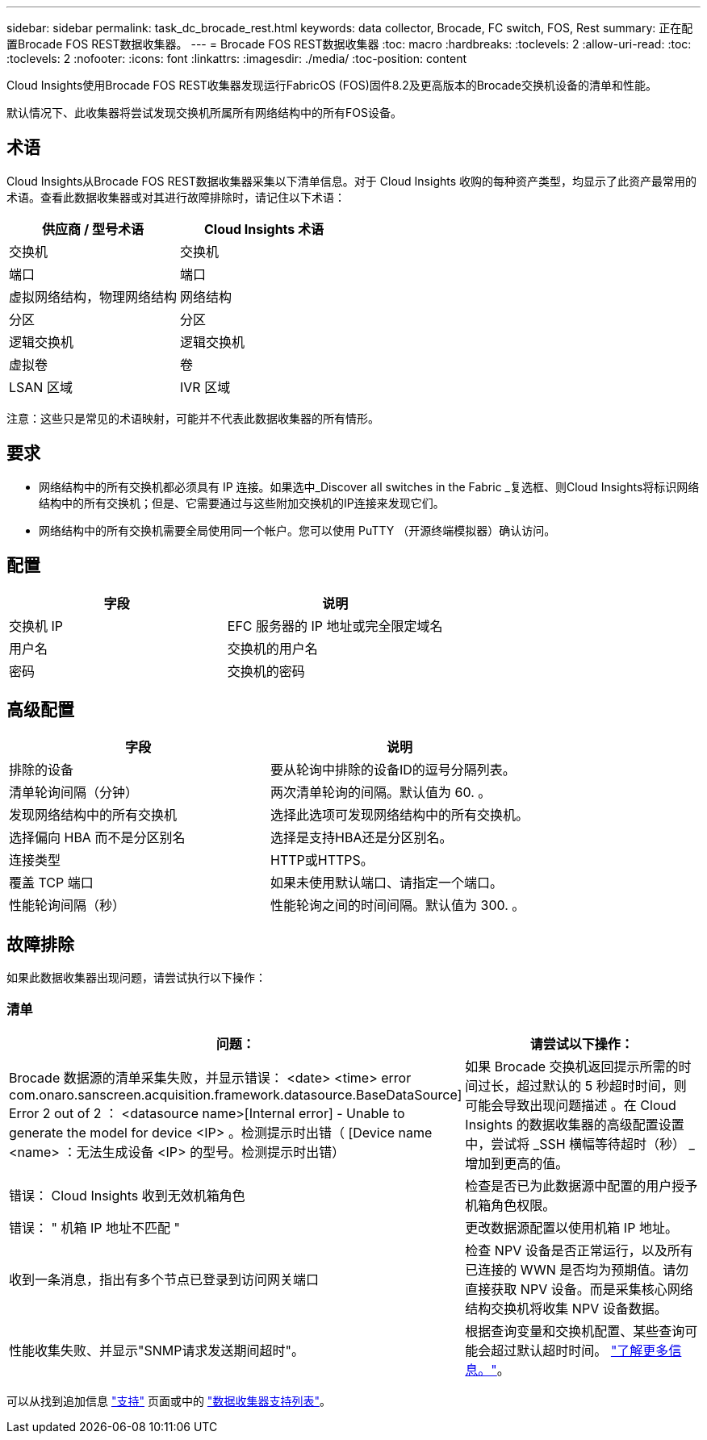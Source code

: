 ---
sidebar: sidebar 
permalink: task_dc_brocade_rest.html 
keywords: data collector, Brocade, FC switch, FOS, Rest 
summary: 正在配置Brocade FOS REST数据收集器。 
---
= Brocade FOS REST数据收集器
:toc: macro
:hardbreaks:
:toclevels: 2
:allow-uri-read: 
:toc: 
:toclevels: 2
:nofooter: 
:icons: font
:linkattrs: 
:imagesdir: ./media/
:toc-position: content


[role="lead"]
Cloud Insights使用Brocade FOS REST收集器发现运行FabricOS (FOS)固件8.2及更高版本的Brocade交换机设备的清单和性能。

默认情况下、此收集器将尝试发现交换机所属所有网络结构中的所有FOS设备。



== 术语

Cloud Insights从Brocade FOS REST数据收集器采集以下清单信息。对于 Cloud Insights 收购的每种资产类型，均显示了此资产最常用的术语。查看此数据收集器或对其进行故障排除时，请记住以下术语：

[cols="2*"]
|===
| 供应商 / 型号术语 | Cloud Insights 术语 


| 交换机 | 交换机 


| 端口 | 端口 


| 虚拟网络结构，物理网络结构 | 网络结构 


| 分区 | 分区 


| 逻辑交换机 | 逻辑交换机 


| 虚拟卷 | 卷 


| LSAN 区域 | IVR 区域 
|===
注意：这些只是常见的术语映射，可能并不代表此数据收集器的所有情形。



== 要求

* 网络结构中的所有交换机都必须具有 IP 连接。如果选中_Discover all switches in the Fabric _复选框、则Cloud Insights将标识网络结构中的所有交换机；但是、它需要通过与这些附加交换机的IP连接来发现它们。
* 网络结构中的所有交换机需要全局使用同一个帐户。您可以使用 PuTTY （开源终端模拟器）确认访问。




== 配置

[cols="2*"]
|===
| 字段 | 说明 


| 交换机 IP | EFC 服务器的 IP 地址或完全限定域名 


| 用户名 | 交换机的用户名 


| 密码 | 交换机的密码 
|===


== 高级配置

[cols="2*"]
|===
| 字段 | 说明 


| 排除的设备 | 要从轮询中排除的设备ID的逗号分隔列表。 


| 清单轮询间隔（分钟） | 两次清单轮询的间隔。默认值为 60. 。 


| 发现网络结构中的所有交换机 | 选择此选项可发现网络结构中的所有交换机。 


| 选择偏向 HBA 而不是分区别名 | 选择是支持HBA还是分区别名。 


| 连接类型 | HTTP或HTTPS。 


| 覆盖 TCP 端口 | 如果未使用默认端口、请指定一个端口。 


| 性能轮询间隔（秒） | 性能轮询之间的时间间隔。默认值为 300. 。 
|===


== 故障排除

如果此数据收集器出现问题，请尝试执行以下操作：



=== 清单

[cols="2*"]
|===
| 问题： | 请尝试以下操作： 


| Brocade 数据源的清单采集失败，并显示错误： <date> <time> error com.onaro.sanscreen.acquisition.framework.datasource.BaseDataSource] Error 2 out of 2 ： <datasource name>[Internal error] - Unable to generate the model for device <IP> 。检测提示时出错（ [Device name <name> ：无法生成设备 <IP> 的型号。检测提示时出错） | 如果 Brocade 交换机返回提示所需的时间过长，超过默认的 5 秒超时时间，则可能会导致出现问题描述 。在 Cloud Insights 的数据收集器的高级配置设置中，尝试将 _SSH 横幅等待超时（秒） _ 增加到更高的值。 


| 错误： Cloud Insights 收到无效机箱角色 | 检查是否已为此数据源中配置的用户授予机箱角色权限。 


| 错误： " 机箱 IP 地址不匹配 " | 更改数据源配置以使用机箱 IP 地址。 


| 收到一条消息，指出有多个节点已登录到访问网关端口 | 检查 NPV 设备是否正常运行，以及所有已连接的 WWN 是否均为预期值。请勿直接获取 NPV 设备。而是采集核心网络结构交换机将收集 NPV 设备数据。 


| 性能收集失败、并显示"SNMP请求发送期间超时"。 | 根据查询变量和交换机配置、某些查询可能会超过默认超时时间。  link:https://kb.netapp.com/Cloud/BlueXP/Cloud_Insights/Cloud_Insight_Brocade_data_source_fails_performance_collection_with_a_timeout_due_to_default_SNMP_configuration["了解更多信息。"]。 
|===
可以从找到追加信息 link:concept_requesting_support.html["支持"] 页面或中的 link:reference_data_collector_support_matrix.html["数据收集器支持列表"]。
